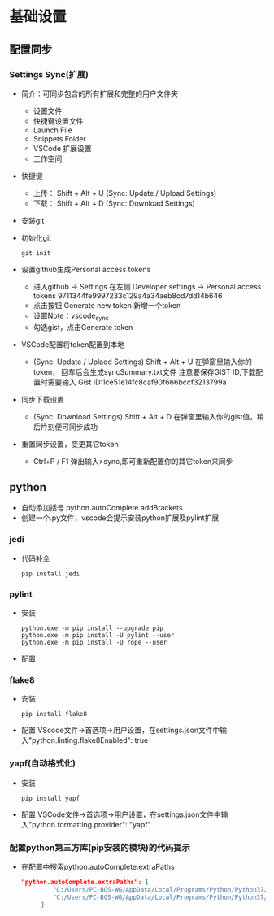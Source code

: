 * 基础设置
** 配置同步
*** Settings Sync(扩展)
+ 简介：可同步包含的所有扩展和完整的用户文件夹
  - 设置文件
  - 快捷键设置文件
  - Launch File
  - Snippets Folder
  - VSCode 扩展设置
  - 工作空间
+ 快捷键
  - 上传： Shift + Alt + U (Sync: Update / Upload Settings)
  - 下载： Shift + Alt + D (Sync: Download  Settings)
+ 安装git
+ 初始化git
  #+BEGIN_SRC shell
  git init
  #+END_SRC
+ 设置github生成Personal access tokens 
  - 进入github -> Settings 在左侧 Developer settings -> Personal access tokens
    9711344fe9997233c129a4a34aeb8cd7dd14b646
  - 点击按钮 Generate new token 新增一个token
  - 设置Note：vscode_sync
  - 勾选gist，点击Generate token
+ VSCode配置将token配置到本地
  - (Sync: Update / Uplaod Settings) Shift + Alt + U 在弹窗里输入你的token， 回车后会生成syncSummary.txt文件
    注意要保存GIST ID,下载配置时需要输入
    Gist ID:1ce51e14fc8caf90f666bccf3213799a
+ 同步下载设置
  - (Sync: Download  Settings) Shift + Alt + D 在弹窗里输入你的gist值，稍后片刻便可同步成功
+ 重置同步设置，变更其它token
  - Ctrl+P / F1 弹出输入>sync,即可重新配置你的其它token来同步
** python
+ 自动添加括号
  python.autoComplete.addBrackets
+ 创建一个.py文件，vscode会提示安装python扩展及pylint扩展
*** jedi
+ 代码补全
  #+BEGIN_SRC shell
  pip install jedi
  #+END_SRC
*** pylint
+ 安装
  #+BEGIN_SRC shell
  python.exe -m pip install --upgrade pip
  python.exe -m pip install -U pylint --user
  python.exe -m pip install -U rope --user
  #+END_SRC
+ 配置
*** flake8
+ 安装
  #+BEGIN_SRC shell
  pip install flake8
  #+END_SRC
+ 配置
  VScode文件->首选项->用户设置，在settings.json文件中输入"python.linting.flake8Enabled": true
*** yapf(自动格式化)
+ 安装
  #+BEGIN_SRC shell
  pip install yapf
  #+END_SRC
+ 配置
  VSCode文件->首选项->用户设置，在settings.json文件中输入"python.formatting.provider": "yapf"
*** 配置python第三方库(pip安装的模块)的代码提示
+ 在配置中搜索python.autoComplete.extraPaths
  #+BEGIN_SRC json
      "python.autoComplete.extraPaths": [
        　　　　"C:/Users/PC-BGS-WG/AppData/Local/Programs/Python/Python37/Lib/site-packages",
        　　　　"C:/Users/PC-BGS-WG/AppData/Local/Programs/Python/Python37/Scripts"
        　　]
  #+END_SRC
